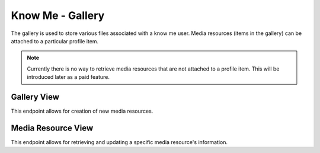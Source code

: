 =================
Know Me - Gallery
=================

The gallery is used to store various files associated with a know me user. Media resources (items in the gallery) can be attached to a particular profile item.

.. note::

    Currently there is no way to retrieve media resources that are not attached to a profile item. This will be introduced later as a paid feature.


------------
Gallery View
------------

This endpoint allows for creation of new media resources.

.. http:post:: /know-me/profiles/(int:id)/gallery/

    Create a new media resource.

    .. note::

        Since media resources involve a file, the request be sent with the header ``Content-Type: multipart/form-data``.

    :param int id: The ID of the know me user to create a media resource for.

    :form string name: The name to give the file being uploaded.
    :form file file: The file to upload.

    :>header Location: The URL of the created media resource's detail view.

    :>json int id: The ID of the created media resource.
    :>json string url: The URL of the created media resource's detail view.
    :>json string name: The name the media resource was created with.
    :>json string file: The URL of the file attached to the media resource.

    :status 201: The media resource was succesfully created.
    :status 400: Invalid request. Check the response data for details.
    :status 404: There is no know me user with the given ``id`` accessible to the requesting user.


-----------------
Media Resource View
-----------------

This endpoint allows for retrieving and updating a specific media resource's information.

.. http:get:: /know-me/media-resources/(int:id)/

    Get the information of a specific media resource.

    :param int id: The ID of the media resource to retrieve.

    :>json int id: The ID of the media resource.
    :>json string url: The URL of the media resource's detail view.
    :>json string name: The name of the media resource.
    :>json string file: The URL of the file attached to the media resource.

    :status 200: The media resource's information was succesfully retrieved.
    :status 404: There is no media resource with the given ``id`` accessible to the requesting user.

.. http:patch:: /know-me/media-resources/(int:id)/

    Update a specific media resource's information.

    :param int id: The ID of the media resource to update.

    :<form string name: *(Optional)* A new name for the media resource.
    :<form file file: *(Optional)* A new file to associate with the media resource.

    :status 200: The media resource was succesfully updated.
    :status 400: Invalid request. Check the response data for details.
    :status 404: There is no media resource with the given ``id`` accessible to the requesting user.
